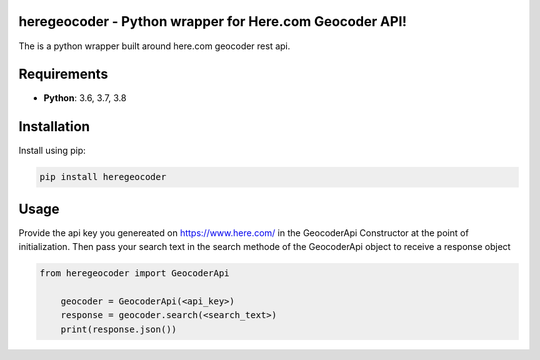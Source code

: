 heregeocoder - Python wrapper for Here.com Geocoder API!
---------------------------------------------------------

The is a python wrapper built around here.com geocoder rest api.

Requirements
------------

* **Python**:  3.6, 3.7, 3.8


Installation
------------

Install using pip:

.. code-block:: sh

    pip install heregeocoder

Usage
-----

Provide the api key you genereated on https://www.here.com/ in the GeocoderApi Constructor at the point of initialization. 
Then pass your search text in the search methode of the GeocoderApi object to receive a response object

.. code-block:: python

    from heregeocoder import GeocoderApi

	geocoder = GeocoderApi(<api_key>)
	response = geocoder.search(<search_text>)
	print(response.json())
